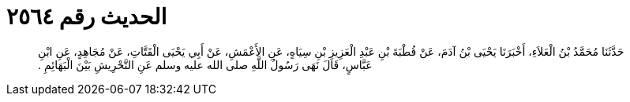 
= الحديث رقم ٢٥٦٤

[quote.hadith]
حَدَّثَنَا مُحَمَّدُ بْنُ الْعَلاَءِ، أَخْبَرَنَا يَحْيَى بْنُ آدَمَ، عَنْ قُطْبَةَ بْنِ عَبْدِ الْعَزِيزِ بْنِ سِيَاهٍ، عَنِ الأَعْمَشِ، عَنْ أَبِي يَحْيَى الْقَتَّاتِ، عَنْ مُجَاهِدٍ، عَنِ ابْنِ عَبَّاسٍ، قَالَ نَهَى رَسُولُ اللَّهِ صلى الله عليه وسلم عَنِ التَّحْرِيشِ بَيْنَ الْبَهَائِمِ ‏.‏